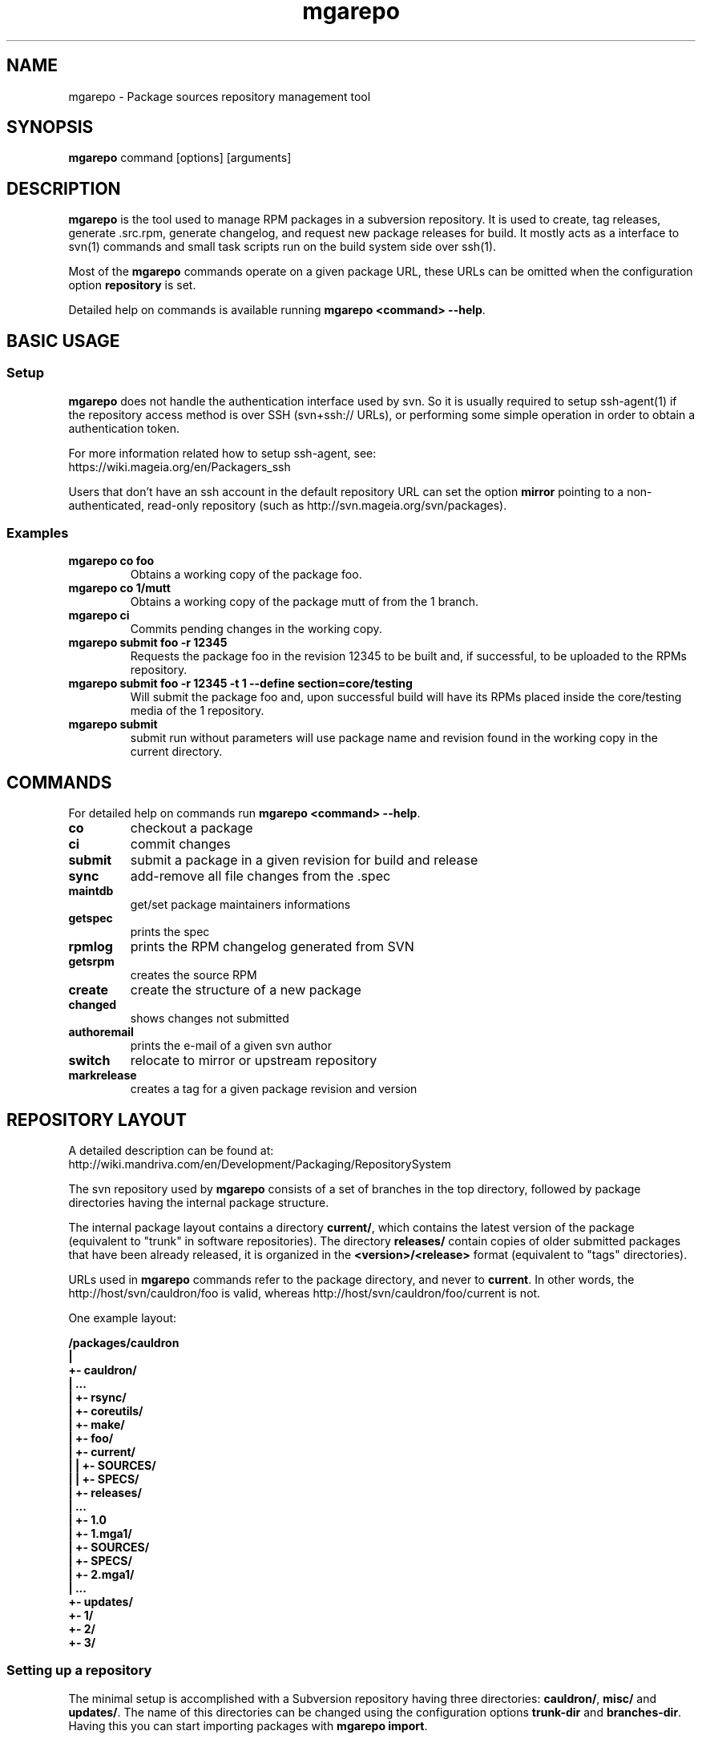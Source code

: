 .\" mgarepo - Package repository management tool
.TH "mgarepo" "8" "2011 Jan 11" "Mageia" ""
.SH "NAME"
mgarepo \- Package sources repository management tool
.SH "SYNOPSIS"
\fBmgarepo\fP command [options] [arguments]
.SH "DESCRIPTION"
\fBmgarepo\fP is the tool used to manage RPM packages in a subversion repository. It is used to create, tag releases, generate .src.rpm, generate changelog, and request new package releases for build. It mostly acts as a interface to svn(1) commands and small task scripts run on the build system side over ssh(1).

Most of the \fBmgarepo\fP commands operate on a given package URL, these URLs can be omitted when the configuration option \fBrepository\fP is set.

Detailed help on commands is available running \fBmgarepo <command> \-\-help\fP.
.SH "BASIC USAGE"
.SS "Setup"
\fBmgarepo\fP does not handle the authentication interface used by svn. So it is usually required to setup ssh\-agent(1) if the repository access method is over SSH (svn+ssh:// URLs), or performing some simple operation in order to obtain a authentication token.

.nf
For more information related how to setup ssh-agent, see:
https://wiki.mageia.org/en/Packagers_ssh
.fi

Users that don't have an ssh account in the default repository URL can set the option \fBmirror\fP pointing to a non-authenticated, read-only repository (such as http://svn.mageia.org/svn/packages).
.SS "Examples"
.PP
.IP "\fBmgarepo co foo\fP"
Obtains a working copy of the package foo.
.IP "\fBmgarepo co 1/mutt\fP"
Obtains a working copy of the package mutt of from the 1 branch.
.IP "\fBmgarepo ci\fP"
Commits pending changes in the working copy.
.IP "\fBmgarepo submit foo \-r 12345\fP"
Requests the package foo in the revision 12345 to be built and, if successful, to be uploaded to the RPMs repository.
.IP "\fBmgarepo submit foo \-r 12345 -t 1 \-\-define section=core/testing\fP"
Will submit the package foo and, upon successful build will have its RPMs placed inside the core/testing media of the 1 repository.
.IP "\fBmgarepo submit\fP"
submit run without parameters will use package name and revision found in the working copy in the current directory.
.SH "COMMANDS"
For detailed help on commands run \fBmgarepo <command> \-\-help\fP.
\#TODO complete list of commands, all options, all descriptions
.PP
.IP "\fBco\fP"
checkout a package
.IP "\fBci\fP"
commit changes
.IP "\fBsubmit\fP"
submit a package in a given revision for build and release
.IP "\fBsync\fP"
add-remove all file changes from the .spec
.IP "\fBmaintdb\fP"
get/set package maintainers informations
.IP "\fBgetspec\fP"
prints the spec 
.IP "\fBrpmlog\fP"
prints the RPM changelog generated from SVN
.IP "\fBgetsrpm\fP"
creates the source RPM
.IP "\fBcreate\fP"
create the structure of a new package
.IP "\fBchanged\fP"
shows changes not submitted
.IP "\fBauthoremail\fP"
prints the e-mail of a given svn author
.IP "\fBswitch\fP"
relocate to mirror or upstream repository
.IP "\fBmarkrelease\fP"
creates a tag for a given package revision and version
.SH "REPOSITORY LAYOUT"
.nf
A detailed description can be found at:
http://wiki.mandriva.com/en/Development/Packaging/RepositorySystem
.fi

The svn repository used by \fBmgarepo\fP consists of a set of branches in the top directory, followed by package directories having the internal package structure.

The internal package layout contains a directory \fBcurrent/\fP, which contains the latest version of the package (equivalent to "trunk" in software repositories). The directory \fBreleases/\fP contain copies of older submitted packages that have been already released, it is organized in the \fB<version>/<release>\fP format (equivalent to "tags" directories).

URLs used in \fBmgarepo\fP commands refer to the package directory, and never to \fBcurrent\fP. In other words, the http://host/svn/cauldron/foo is valid, whereas http://host/svn/cauldron/foo/current is not.

One example layout:

\fB
/packages/cauldron
     |
     +\- cauldron/
     |  ...
     |  +\- rsync/
     |  +\- coreutils/
     |  +\- make/
     |  +\- foo/
     |     +\- current/
     |     |  +\- SOURCES/
     |     |  +\- SPECS/
     |     +\- releases/
     |        ...
     |        +\- 1.0
     |           +\- 1.mga1/
     |              +\- SOURCES/
     |              +\- SPECS/
     |           +\- 2.mga1/
     |           ...
     +\- updates/
        +\- 1/
        +\- 2/
        +\- 3/
\fP
.SS "Setting up a repository"
The minimal setup is accomplished with a Subversion repository having three directories: \fBcauldron/\fP, \fBmisc/\fP and \fBupdates/\fP. The name of this directories can be changed using the configuration options \fBtrunk\-dir\fP and \fBbranches-dir\fP. Having this you can start importing packages with \fBmgarepo import\fP.
\#.SH "THE SUBMIT PROCESS"
\#.SS "Connecting"
\#.SS "Changelog generation"
\#.SS "Uploading"
\#.SH CHANGELOGS
\#.SH SERVER\-SIDE SETUP
.SH "CONFIGURATION"
.SS "Introduction"
The main configuration file is \fB/etc/mgarepo.conf\fP, it is in the .ini format. It is basically defined by a set of \fB[name]\fP sections, with a set of variables defined by \fBname = value\fP.

If existing, the file ~/.mgarepo/config is also loaded.
.SS "[global] section"
.PP
.IP "\fBrepository = URL\fP"
Contains the base URL used to access packages in the svn repository when only package names are used in mgarepo commands. For example, if \fBmgarepo co trafshow\fP is run and repository is http://host/svn/, the URL http://host/svn/cauldron/trafshow will be used ("cauldron" is the default branch).
.IP "\fBdefault_parent = URL\fP"
Points to the base URL of the development branch of the svn repository. This option is deprecated as it has been replaced by "repository".
.IP "\fBmirror = URL\fP" 
The URL of an alternative and read\-only repository to be used when checking out packages. \fBmgarepo ci\fP will automatically relocate to "repository" when comitting.
.IP "\fBuse-mirror = yes/no\fP"
Disable the use of the mirror repository when checking out packages.
.IP "\fBurl\-map = MATCH\-REGEXP REPLACE\-EXPR\fP"
This option is used on server-side to remap remote URLs brought by the user when running \fBmgarepo submit\fP to local (and probably faster) URLs. \fBMATCH\-REGEXP\fP is a Python regular expression matching the components that must be reused in the local URL. \fbREPLACE\-EXPR\fP is a replace expression that should expand in the final URL. Example: \fBsvn\+ssh://svn\.mageia\.org/(.*) file:///\1\fP
.IP "\fBtempdir = PATH\fP"
The directory to be used as base for temporay directories and files created by mgarepo.
.IP "\fBdownload\-command = COMMAND\-FMT\fP"
Command used to download generic remote URLs, it accepts the variables \fB$url\fP and \fB$dest\fP. It is currently used when running \fBmgarepo sync \-d\fP.
.IP "\fBsvn\-command = COMMAND\fP"
The base command used to execute svn(1). Runs through system(3).
.IP "\fBsvn-env = VAR=VALUE ..\fP"
The environment variables to use when running svn. More entries can be defined by using more lines. The variable defined by default is \fBSVN_SSH\fP, which points to the \fBmgarepo-ssh\fP ssh wrapper.
.IP "\fBverbose = yes/no\fP"
Increase the verbosity of mgarepo output, printing commands being run and complete traceback when unhanlded errors happen.
.IP "\fBtrunk-dir\fP"
Points to the default branch of the distro used in commands that do not have their branch or URL specified.
.IP "\fBbranches-dir\fP"
The directory inside the repository which contains all the branches of the distro. It is used to build the URL of packages referred using the branch notation BRANCH/PACKAGE, as in \fBmgarepo co 1/mutt\fP.
.SS "[submit-groups] section"
This section contains aliases to groups of packages to be submitted at once. For example, a line with \fBmy-python-packages = bzr bzrtools bzr-gtk\fP would allow the user to simply run \fBmgarepo submit my-python-packages\fP.

Also distro branches or revision numbers can be specified for each package group. For example: \fBmgarepo submit 1/my-python-packages\fP.
.SS "[submit] section"
.IP "\fBhost = HOST\fP"
Defines the default host in which \fBmgarepo submit\fP will run the submit helper.
.IP "\fBdefault = TARGET\fP"
The default target to be used in \fBmgarepo submit\fP when the option \-t is not used.
.SS "[submit TARGET] sections (server\-side only)"
These sections describe each one of the sections available to submit packages, ther configuration options are:
.IP "\fBtarget = PATH\fP"
The path where SRPMs generated by \fBcreate\-srpm-\fP will be placed during during the submit process.
.IP "\fBallowed = URLs\fP"
A space\-delimited list of package URLs that will be allowed to be used with this target. The comparison is done by checking if the package URL used in submit starts with one of the URLs of this option.
.IP "\fBscripts = PATHS\fP"
A space\-delimited list of scripts that will be run receiving the generated SRPM as first argument. These scripts are usually used to perform small changes in the SRPM structure, increasing release number for example.
.IP "\fBrpm\-macros = NAMES\fP"
It points to sections in the configuration that will contain the RPM macros used when generating the SRPM of the package being submitted. These section should be named in the \fB[macros NAME]\fP format.
.SS "[macros NAME] sections (server\-side only)"
These sections contain variables that will be defined as RPM macros when generating the SRPM of the package being submitted.It is usually used to define the distribution suffix that will be used in package releases, such as "mga1".
.SS "[users] section (server\-side only)"
This section maps the usernames found in svn to their real names and e\-mails. It is used when generating the changelog based on commits in svn and by \fBauthoremail\fP. Example: \fBjoe = Joe User <joeuser@host.com>\fP.

This section can be used on client\-side too, but will have no effect in generated changelogs on the server\-side.
.SS "[helper] section"
.IP "\fBcreate\-srpm = PATH\fP"
The path of the script that will be run through ssh on the submit host when running \fBmgarepo submit\fP.
.IP "\fBupload\-srpm = PATH\fP"
(server\-side only) Path of the script that will be called after the generated SRPM is copied to its target location (see target sections above) and target scripts are run.
.IP "\fBrpmbuild = COMMAND\fP"
The command used to call rpmbuild. Note that build options (such as \-bs) are supplied by mgarepo.
.SS "[log] section"
.IP "\fBoldurl = URL\fP"
The URL of a directory structure that will contain old changelogs of packages that will be appended to the changelog being generated by \fBrpmlog\fP or \fBgetsrpm \-l\fP.
.IP "\fBmerge\-spec = yes/no\fP"
If enabled, changelogs generated by \fBmgarepo\fP will have the contents of the %changelog found in the .spec file of the package appended.
.IP "\fBsort = yes/no\fP"
If enabled, the changelog will be resorted after its generation. It is useful when changelogs found in \fBoldurl\fP or in the .spec's %changelog section are newer than those generated by SVN.
.IP "\fBrevision\-offset = REVISION\-NUMBER\fP"
The base revision used to generated changelogs. As in \fBsvn log -r REVISION\-OFFSET:HEAD URL\fP.
.IP "\fBignore\-string = STRING\fP"
Mark used to hide log messages. When it appears at the beginning of the log message, the whole changeset log is hidden. When it is found in the middle of a string, only the line will not be shown.
.IP "\fBunignore\-string = STRING\fP"
The complement of the previous option. When this token is found, only those lines containg this mark will be shown. It is intended to be used in very long log messages.
.SS "[template] section"
.IP "\fBpath = PATH\fP"
The path of the template used to generate the changelog from svn commits.
.SS "[srpm] section"
.IP "\fBrun-prep = yes/no\fP"
Repsys can check for the presence of a file named \fBMakefile\fP in the top directory of the package and run \fBmake prep-srpm\fP so that it can generate the actual files that must be distributed in in the srpm. This option enables this feature. (Note: the command is expected to run in an restricted environment, the Makefile must use only minimal funcionalities.)
.SH "ENVIRONMENT VARIABLES"
.PP
.IP "\fBREPSYS_CONF\fP"
Sets the configuration file to be read by \fBmgarepo\fP
.SH "FILES"
.nf 
~/.mgarepo/config
/etc/mgarepo.conf
/usr/share/mgarepo/
/usr/share/doc/mgarepo/
.fi 
.SH "BUGS"
See the list of bugs at http://bugs.mageia.org/buglist.cgi?quicksearch=mgarepo
.SH "SEE ALSO"
mdvsys(1), svn(1), ssh\-agent(1)

.nf 
http://wiki.mandriva.com/en/Development/Packaging/RepositorySystem/Quickstart
.fi 
.SH "AUTHOR"
.nf 
repsys was originally written by Gustavo Niemeyer <gustavo@niemeyer.net>
for the Conectiva Linux distribution. It was then maintained by Mandriva
contributors and employees. mgarepo is a fork of repsys maintained by
Mageia contributors.
.fi 

